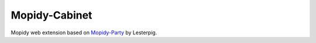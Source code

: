 ****************************
Mopidy-Cabinet
****************************

Mopidy web extension based on `Mopidy-Party <https://github.com/Lesterpig/mopidy-party>`_ by Lesterpig. 
